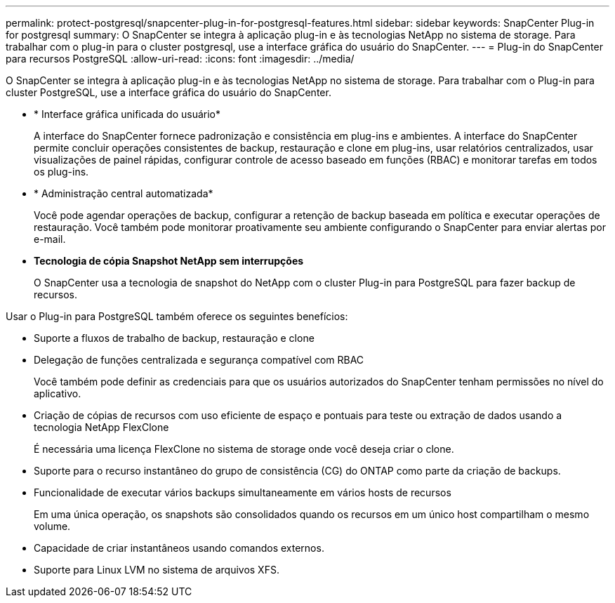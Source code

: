 ---
permalink: protect-postgresql/snapcenter-plug-in-for-postgresql-features.html 
sidebar: sidebar 
keywords: SnapCenter Plug-in for postgresql 
summary: O SnapCenter se integra à aplicação plug-in e às tecnologias NetApp no sistema de storage. Para trabalhar com o plug-in para o cluster postgresql, use a interface gráfica do usuário do SnapCenter. 
---
= Plug-in do SnapCenter para recursos PostgreSQL
:allow-uri-read: 
:icons: font
:imagesdir: ../media/


[role="lead"]
O SnapCenter se integra à aplicação plug-in e às tecnologias NetApp no sistema de storage. Para trabalhar com o Plug-in para cluster PostgreSQL, use a interface gráfica do usuário do SnapCenter.

* * Interface gráfica unificada do usuário*
+
A interface do SnapCenter fornece padronização e consistência em plug-ins e ambientes. A interface do SnapCenter permite concluir operações consistentes de backup, restauração e clone em plug-ins, usar relatórios centralizados, usar visualizações de painel rápidas, configurar controle de acesso baseado em funções (RBAC) e monitorar tarefas em todos os plug-ins.

* * Administração central automatizada*
+
Você pode agendar operações de backup, configurar a retenção de backup baseada em política e executar operações de restauração. Você também pode monitorar proativamente seu ambiente configurando o SnapCenter para enviar alertas por e-mail.

* *Tecnologia de cópia Snapshot NetApp sem interrupções*
+
O SnapCenter usa a tecnologia de snapshot do NetApp com o cluster Plug-in para PostgreSQL para fazer backup de recursos.



Usar o Plug-in para PostgreSQL também oferece os seguintes benefícios:

* Suporte a fluxos de trabalho de backup, restauração e clone
* Delegação de funções centralizada e segurança compatível com RBAC
+
Você também pode definir as credenciais para que os usuários autorizados do SnapCenter tenham permissões no nível do aplicativo.

* Criação de cópias de recursos com uso eficiente de espaço e pontuais para teste ou extração de dados usando a tecnologia NetApp FlexClone
+
É necessária uma licença FlexClone no sistema de storage onde você deseja criar o clone.

* Suporte para o recurso instantâneo do grupo de consistência (CG) do ONTAP como parte da criação de backups.
* Funcionalidade de executar vários backups simultaneamente em vários hosts de recursos
+
Em uma única operação, os snapshots são consolidados quando os recursos em um único host compartilham o mesmo volume.

* Capacidade de criar instantâneos usando comandos externos.
* Suporte para Linux LVM no sistema de arquivos XFS.

